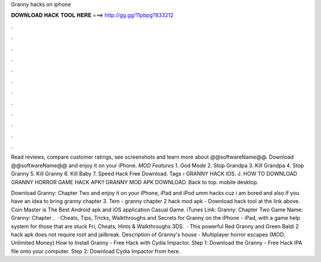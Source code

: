 Granny hacks on iphone



𝐃𝐎𝐖𝐍𝐋𝐎𝐀𝐃 𝐇𝐀𝐂𝐊 𝐓𝐎𝐎𝐋 𝐇𝐄𝐑𝐄 ===> http://gg.gg/11pbpg?833212



.



.



.



.



.



.



.



.



.



.



.



.

Read reviews, compare customer ratings, see screenshots and learn more about @@softwareName@@. Download @@softwareName@@ and enjoy it on your iPhone. *MOD Features* 1. God Mode 2. Stop Grandpa 3. Kill Grandpa 4. Stop Granny 5. Kill Granny 6. Kill Baby 7. Speed Hack Free Download. Tags › GRANNY HACK IOS. J. HOW TO DOWNLOAD GRANNY HORROR GAME HACK APK!! GRANNY MOD APK DOWNLOAD. Back to top. mobile desktop.

Download Granny: Chapter Two and enjoy it on your iPhone, iPad and iPod umm hacks cuz i am bored and also if you have an idea to bring granny chapter 3. Tem - granny chapter 2 hack mod apk - Download hack tool at the link above. Coin Master is The Best Android apk and iOS application Casual Game. iTunes Link: ‎Granny: Chapter Two Game Name: Granny: Chapter .  · Cheats, Tips, Tricks, Walkthroughs and Secrets for Granny on the iPhone - iPad, with a game help system for those that are stuck Fri, Cheats, Hints & Walkthroughs 3DS.  · This powerful Red Granny and Green Baldi 2 hack apk does not require root and jailbreak. Description of Granny's house - Multiplayer horror escapes (MOD, Unlimited Money) How to Install Granny - Free Hack with Cydia Impactor. Step 1: Download the Granny - Free Hack IPA file onto your computer. Step 2: Download Cydia Impactor from here.
